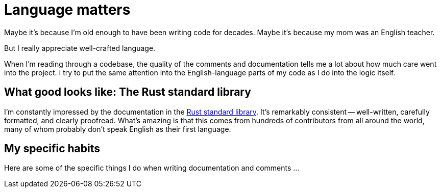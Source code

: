 = Language matters

Maybe it's because I'm old enough to have been writing code for decades.
Maybe it's because my mom was an English teacher.

But I really appreciate well-crafted language.

When I'm reading through a codebase, the quality of the comments and documentation tells me a lot about how much care went into the project.
I try to put the same attention into the English-language parts of my code as I do into the logic itself.

== What good looks like: The Rust standard library

I'm constantly impressed by the documentation in the https://github.com/rust-lang/rust/tree/master/library[Rust standard library^].
It's remarkably consistent -- well-written, carefully formatted, and clearly proofread.
What's amazing is that this comes from hundreds of contributors from all around the world, many of whom probably don't speak English as their first language.

== My specific habits

Here are some of the specific things I do when writing documentation and comments ...
